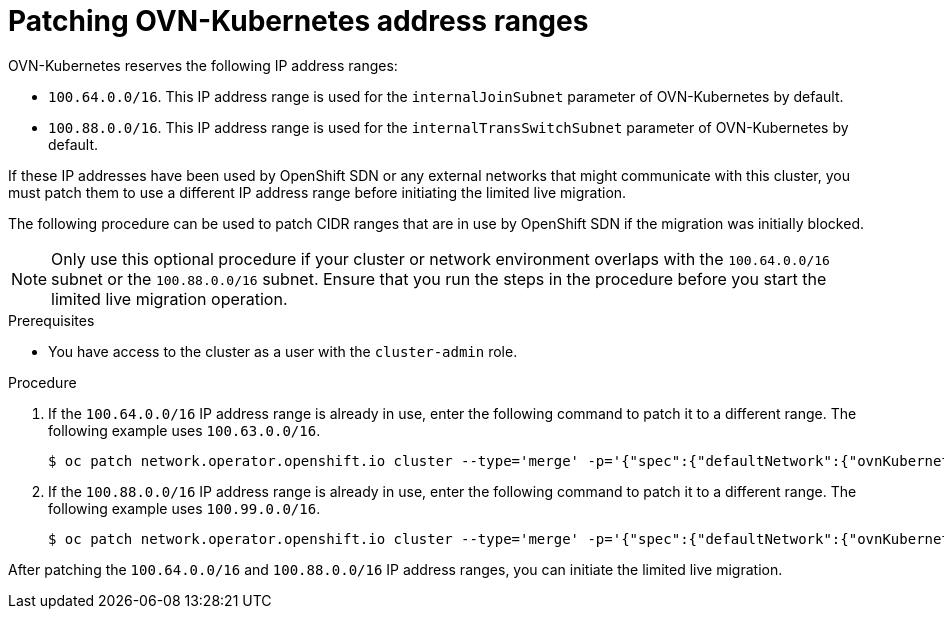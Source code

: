// Module included in the following assemblies:
//
// * networking/ovn_kubernetes_network_provider/migrate-from-openshift-sdn.adoc

:_mod-docs-content-type: PROCEDURE
[id="patching-ovnk-address-ranges_{context}"]
= Patching OVN-Kubernetes address ranges

OVN-Kubernetes reserves the following IP address ranges:

* `100.64.0.0/16`. This IP address range is used for the `internalJoinSubnet` parameter of OVN-Kubernetes by default. 
* `100.88.0.0/16`. This IP address range is used for the `internalTransSwitchSubnet` parameter of OVN-Kubernetes by default.

If these IP addresses have been used by OpenShift SDN or any external networks that might communicate with this cluster, you must patch them to use a different IP address range before initiating the limited live migration.

The following procedure can be used to patch CIDR ranges that are in use by OpenShift SDN if the migration was initially blocked.

[NOTE]
====
Only use this optional procedure if your cluster or network environment overlaps with the `100.64.0.0/16` subnet or the `100.88.0.0/16` subnet. Ensure that you run the steps in the procedure before you start the limited live migration operation.
====

.Prerequisites

* You have access to the cluster as a user with the `cluster-admin` role.

.Procedure

. If the `100.64.0.0/16` IP address range is already in use, enter the following command to patch it to a different range. The following example uses  `100.63.0.0/16`.
+
[source,terminal]
----
$ oc patch network.operator.openshift.io cluster --type='merge' -p='{"spec":{"defaultNetwork":{"ovnKubernetesConfig":{"ipv4":{"internalJoinSubnet": "100.63.0.0/16"}}}}}'
----

. If the `100.88.0.0/16` IP address range is already in use, enter the following command to patch it to a different range. The following example uses  `100.99.0.0/16`.
+
[source,terminal]
----
$ oc patch network.operator.openshift.io cluster --type='merge' -p='{"spec":{"defaultNetwork":{"ovnKubernetesConfig":{"ipv4":{"internalTransitSwitchSubnet": "100.99.0.0/16"}}}}}'
----

After patching the `100.64.0.0/16` and `100.88.0.0/16` IP address ranges, you can initiate the limited live migration.
